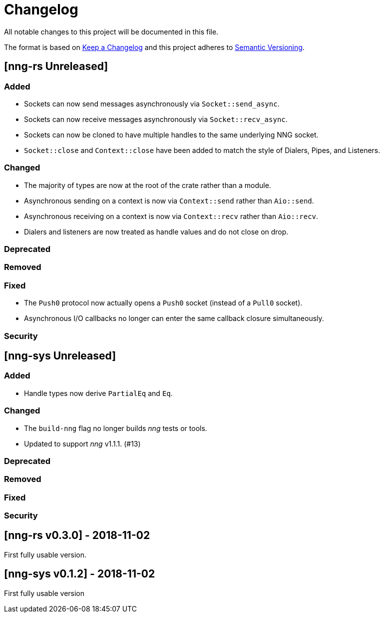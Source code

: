= Changelog

All notable changes to this project will be documented in this file.

The format is based on https://keepachangelog.com/en/1.0.0/[Keep a Changelog] and this project adheres to https://semver.org/spec/v2.0.0.html[Semantic Versioning].

== [nng-rs Unreleased] ==

=== Added ===

* Sockets can now send messages asynchronously via `Socket::send_async`.
* Sockets can now receive messages asynchronously via `Socket::recv_async`.
* Sockets can now be cloned to have multiple handles to the same underlying NNG socket.
* `Socket::close` and `Context::close` have been added to match the style of Dialers, Pipes, and Listeners.

=== Changed ===

* The majority of types are now at the root of the crate rather than a module.
* Asynchronous sending on a context is now via `Context::send` rather than `Aio::send`.
* Asynchronous receiving on a context is now via `Context::recv` rather than `Aio::recv`.
* Dialers and listeners are now treated as handle values and do not close on drop.

=== Deprecated ===

=== Removed ===

=== Fixed ===

* The `Push0` protocol now actually opens a `Push0` socket (instead of a `Pull0` socket).
* Asynchronous I/O callbacks no longer can enter the same callback closure simultaneously.

=== Security ===

== [nng-sys Unreleased] ==

=== Added ===

* Handle types now derive `PartialEq` and `Eq`.

=== Changed ===

* The `build-nng` flag no longer builds _nng_ tests or tools.
* Updated to support _nng_ v1.1.1. (#13)

=== Deprecated ===

=== Removed ===

=== Fixed ===

=== Security ===

//------------------------------------------------------------------------------
// Past Releases
//------------------------------------------------------------------------------

== [nng-rs v0.3.0] - 2018-11-02 ==

First fully usable version.

== [nng-sys v0.1.2] - 2018-11-02 ==

First fully usable version
